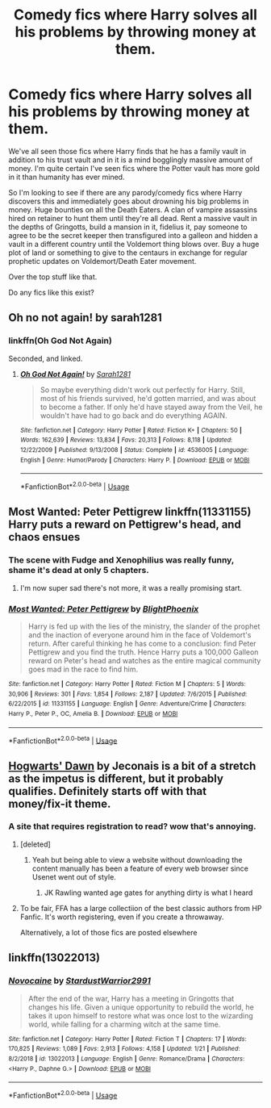 #+TITLE: Comedy fics where Harry solves all his problems by throwing money at them.

* Comedy fics where Harry solves all his problems by throwing money at them.
:PROPERTIES:
:Author: TheVoteMote
:Score: 37
:DateUnix: 1548566300.0
:DateShort: 2019-Jan-27
:FlairText: Request
:END:
We've all seen those fics where Harry finds that he has a family vault in addition to his trust vault and in it is a mind bogglingly massive amount of money. I'm quite certain I've seen fics where the Potter vault has more gold in it than humanity has ever mined.

So I'm looking to see if there are any parody/comedy fics where Harry discovers this and immediately goes about drowning his big problems in money. Huge bounties on all the Death Eaters. A clan of vampire assassins hired on retainer to hunt them until they're all dead. Rent a massive vault in the depths of Gringotts, build a mansion in it, fidelius it, pay someone to agree to be the secret keeper then transfigured into a galleon and hidden a vault in a different country until the Voldemort thing blows over. Buy a huge plot of land or something to give to the centaurs in exchange for regular prophetic updates on Voldemort/Death Eater movement.

Over the top stuff like that.

Do any fics like this exist?


** Oh no not again! by sarah1281
:PROPERTIES:
:Score: 10
:DateUnix: 1548568595.0
:DateShort: 2019-Jan-27
:END:

*** linkffn(Oh God Not Again)

Seconded, and linked.
:PROPERTIES:
:Author: EpicDaNoob
:Score: 4
:DateUnix: 1548597926.0
:DateShort: 2019-Jan-27
:END:

**** [[https://www.fanfiction.net/s/4536005/1/][*/Oh God Not Again!/*]] by [[https://www.fanfiction.net/u/674180/Sarah1281][/Sarah1281/]]

#+begin_quote
  So maybe everything didn't work out perfectly for Harry. Still, most of his friends survived, he'd gotten married, and was about to become a father. If only he'd have stayed away from the Veil, he wouldn't have had to go back and do everything AGAIN.
#+end_quote

^{/Site/:} ^{fanfiction.net} ^{*|*} ^{/Category/:} ^{Harry} ^{Potter} ^{*|*} ^{/Rated/:} ^{Fiction} ^{K+} ^{*|*} ^{/Chapters/:} ^{50} ^{*|*} ^{/Words/:} ^{162,639} ^{*|*} ^{/Reviews/:} ^{13,834} ^{*|*} ^{/Favs/:} ^{20,313} ^{*|*} ^{/Follows/:} ^{8,118} ^{*|*} ^{/Updated/:} ^{12/22/2009} ^{*|*} ^{/Published/:} ^{9/13/2008} ^{*|*} ^{/Status/:} ^{Complete} ^{*|*} ^{/id/:} ^{4536005} ^{*|*} ^{/Language/:} ^{English} ^{*|*} ^{/Genre/:} ^{Humor/Parody} ^{*|*} ^{/Characters/:} ^{Harry} ^{P.} ^{*|*} ^{/Download/:} ^{[[http://www.ff2ebook.com/old/ffn-bot/index.php?id=4536005&source=ff&filetype=epub][EPUB]]} ^{or} ^{[[http://www.ff2ebook.com/old/ffn-bot/index.php?id=4536005&source=ff&filetype=mobi][MOBI]]}

--------------

*FanfictionBot*^{2.0.0-beta} | [[https://github.com/tusing/reddit-ffn-bot/wiki/Usage][Usage]]
:PROPERTIES:
:Author: FanfictionBot
:Score: 2
:DateUnix: 1548597948.0
:DateShort: 2019-Jan-27
:END:


** Most Wanted: Peter Pettigrew linkffn(11331155) Harry puts a reward on Pettigrew's head, and chaos ensues
:PROPERTIES:
:Author: neymovirne
:Score: 8
:DateUnix: 1548584087.0
:DateShort: 2019-Jan-27
:END:

*** The scene with Fudge and Xenophilius was really funny, shame it's dead at only 5 chapters.
:PROPERTIES:
:Author: SnowingSilently
:Score: 5
:DateUnix: 1548590311.0
:DateShort: 2019-Jan-27
:END:

**** I'm now super sad there's not more, it was a really promising start.
:PROPERTIES:
:Author: MastrWalkrOfSky
:Score: 2
:DateUnix: 1548625551.0
:DateShort: 2019-Jan-28
:END:


*** [[https://www.fanfiction.net/s/11331155/1/][*/Most Wanted: Peter Pettigrew/*]] by [[https://www.fanfiction.net/u/4330861/BlightPhoenix][/BlightPhoenix/]]

#+begin_quote
  Harry is fed up with the lies of the ministry, the slander of the prophet and the inaction of everyone around him in the face of Voldemort's return. After careful thinking he has come to a conclusion: find Peter Pettigrew and you find the truth. Hence Harry puts a 100,000 Galleon reward on Peter's head and watches as the entire magical community goes mad in the race to find him.
#+end_quote

^{/Site/:} ^{fanfiction.net} ^{*|*} ^{/Category/:} ^{Harry} ^{Potter} ^{*|*} ^{/Rated/:} ^{Fiction} ^{M} ^{*|*} ^{/Chapters/:} ^{5} ^{*|*} ^{/Words/:} ^{30,906} ^{*|*} ^{/Reviews/:} ^{301} ^{*|*} ^{/Favs/:} ^{1,854} ^{*|*} ^{/Follows/:} ^{2,187} ^{*|*} ^{/Updated/:} ^{7/6/2015} ^{*|*} ^{/Published/:} ^{6/22/2015} ^{*|*} ^{/id/:} ^{11331155} ^{*|*} ^{/Language/:} ^{English} ^{*|*} ^{/Genre/:} ^{Adventure/Crime} ^{*|*} ^{/Characters/:} ^{Harry} ^{P.,} ^{Peter} ^{P.,} ^{OC,} ^{Amelia} ^{B.} ^{*|*} ^{/Download/:} ^{[[http://www.ff2ebook.com/old/ffn-bot/index.php?id=11331155&source=ff&filetype=epub][EPUB]]} ^{or} ^{[[http://www.ff2ebook.com/old/ffn-bot/index.php?id=11331155&source=ff&filetype=mobi][MOBI]]}

--------------

*FanfictionBot*^{2.0.0-beta} | [[https://github.com/tusing/reddit-ffn-bot/wiki/Usage][Usage]]
:PROPERTIES:
:Author: FanfictionBot
:Score: 3
:DateUnix: 1548584462.0
:DateShort: 2019-Jan-27
:END:


** [[https://jeconais.fanficauthors.net/Hogwarts_Dawn/index/][Hogwarts' Dawn]] by Jeconais is a bit of a stretch as the impetus is different, but it probably qualifies. Definitely starts off with that money/fix-it theme.
:PROPERTIES:
:Author: Incubix
:Score: 4
:DateUnix: 1548594158.0
:DateShort: 2019-Jan-27
:END:

*** A site that requires registration to read? wow that's annoying.
:PROPERTIES:
:Author: MastrWalkrOfSky
:Score: 3
:DateUnix: 1548625630.0
:DateShort: 2019-Jan-28
:END:

**** [deleted]
:PROPERTIES:
:Score: 2
:DateUnix: 1548630137.0
:DateShort: 2019-Jan-28
:END:

***** Yeah but being able to view a website without downloading the content manually has been a feature of every web browser since Usenet went out of style.
:PROPERTIES:
:Author: gnitiwrdrawkcab
:Score: 5
:DateUnix: 1548630324.0
:DateShort: 2019-Jan-28
:END:

****** JK Rawling wanted age gates for anything dirty is what I heard
:PROPERTIES:
:Author: ThellraAK
:Score: 2
:DateUnix: 1548670290.0
:DateShort: 2019-Jan-28
:END:


**** To be fair, FFA has a large collectiion of the best classic authors from HP Fanfic. It's worth registering, even if you create a throwaway.

Alternatively, a lot of those fics are posted elsewhere
:PROPERTIES:
:Author: JustRuss79
:Score: 2
:DateUnix: 1548645867.0
:DateShort: 2019-Jan-28
:END:


** linkffn(13022013)
:PROPERTIES:
:Author: BasiliskSlayer1980
:Score: 2
:DateUnix: 1548606117.0
:DateShort: 2019-Jan-27
:END:

*** [[https://www.fanfiction.net/s/13022013/1/][*/Novocaine/*]] by [[https://www.fanfiction.net/u/10430456/StardustWarrior2991][/StardustWarrior2991/]]

#+begin_quote
  After the end of the war, Harry has a meeting in Gringotts that changes his life. Given a unique opportunity to rebuild the world, he takes it upon himself to restore what was once lost to the wizarding world, while falling for a charming witch at the same time.
#+end_quote

^{/Site/:} ^{fanfiction.net} ^{*|*} ^{/Category/:} ^{Harry} ^{Potter} ^{*|*} ^{/Rated/:} ^{Fiction} ^{T} ^{*|*} ^{/Chapters/:} ^{17} ^{*|*} ^{/Words/:} ^{170,825} ^{*|*} ^{/Reviews/:} ^{1,089} ^{*|*} ^{/Favs/:} ^{2,913} ^{*|*} ^{/Follows/:} ^{4,158} ^{*|*} ^{/Updated/:} ^{1/21} ^{*|*} ^{/Published/:} ^{8/2/2018} ^{*|*} ^{/id/:} ^{13022013} ^{*|*} ^{/Language/:} ^{English} ^{*|*} ^{/Genre/:} ^{Romance/Drama} ^{*|*} ^{/Characters/:} ^{<Harry} ^{P.,} ^{Daphne} ^{G.>} ^{*|*} ^{/Download/:} ^{[[http://www.ff2ebook.com/old/ffn-bot/index.php?id=13022013&source=ff&filetype=epub][EPUB]]} ^{or} ^{[[http://www.ff2ebook.com/old/ffn-bot/index.php?id=13022013&source=ff&filetype=mobi][MOBI]]}

--------------

*FanfictionBot*^{2.0.0-beta} | [[https://github.com/tusing/reddit-ffn-bot/wiki/Usage][Usage]]
:PROPERTIES:
:Author: FanfictionBot
:Score: 2
:DateUnix: 1548606126.0
:DateShort: 2019-Jan-27
:END:
